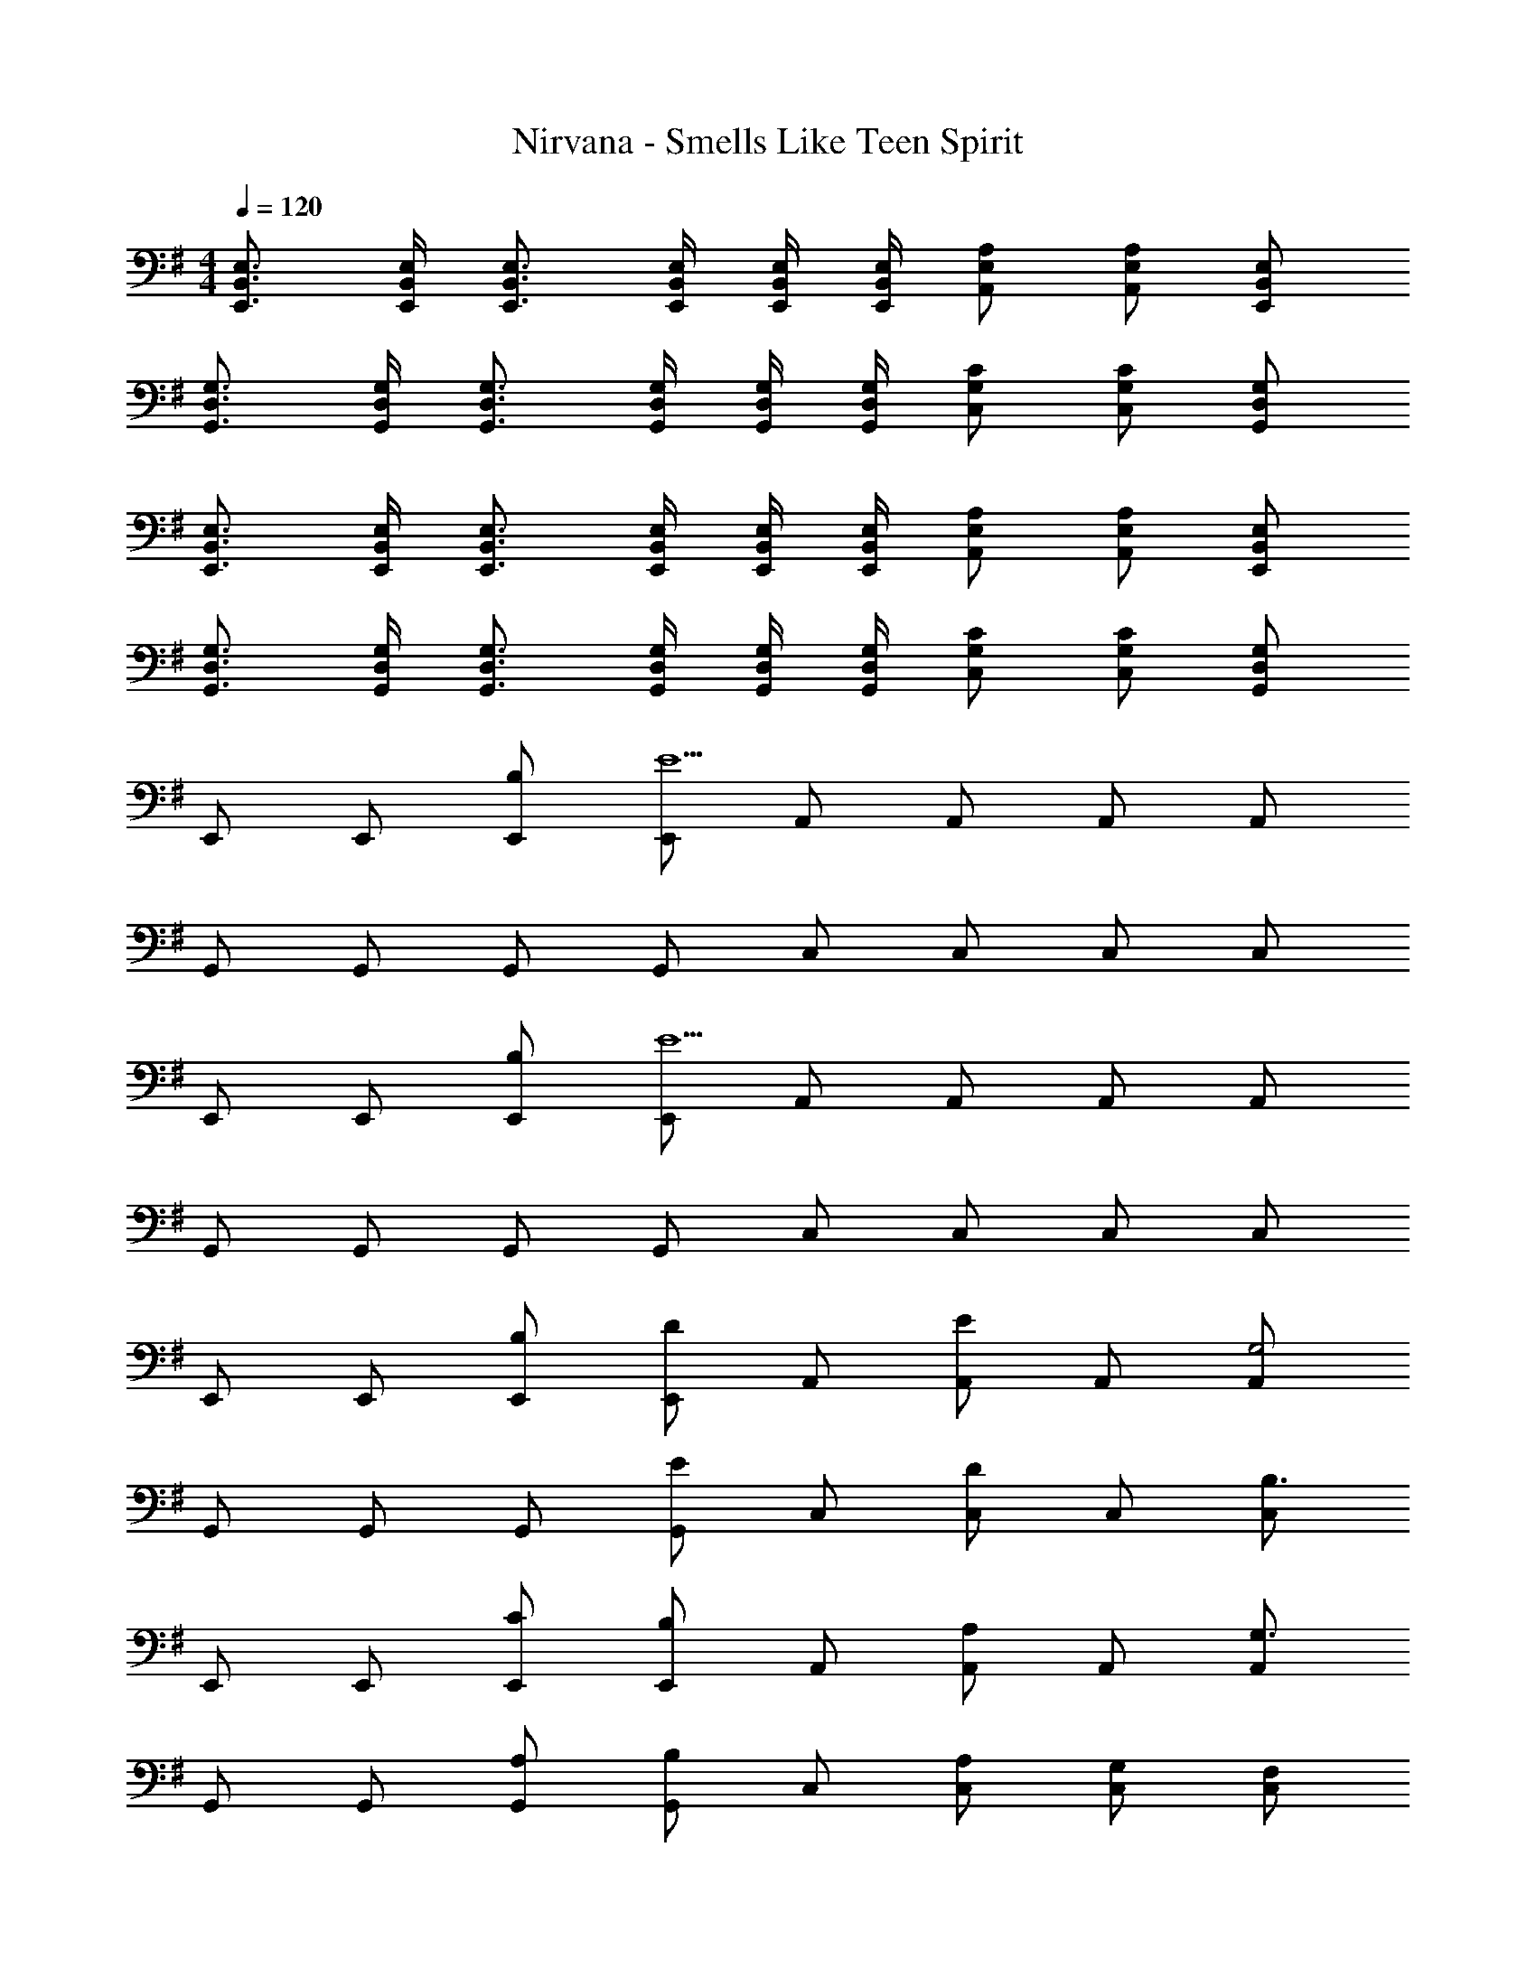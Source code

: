X: 1
T: Nirvana - Smells Like Teen Spirit
Z: ABC Generated by Starbound Composer
L: 1/4
M: 4/4
Q: 1/4=120
K: G
[E,3/4B,,3/4E,,3/4] [E,/4B,,/4E,,/4] [E,3/4B,,3/4E,,3/4] [E,/4B,,/4E,,/4] [E,/4B,,/4E,,/4] [E,/4B,,/4E,,/4] [A,/E,/A,,/] [A,/E,/A,,/] [E,/B,,/E,,/] 
[G,3/4D,3/4G,,3/4] [G,/4D,/4G,,/4] [G,3/4D,3/4G,,3/4] [G,/4D,/4G,,/4] [G,/4D,/4G,,/4] [G,/4D,/4G,,/4] [C/G,/C,/] [C/G,/C,/] [G,/D,/G,,/] 
[E,3/4B,,3/4E,,3/4] [E,/4B,,/4E,,/4] [E,3/4B,,3/4E,,3/4] [E,/4B,,/4E,,/4] [E,/4B,,/4E,,/4] [E,/4B,,/4E,,/4] [A,/E,/A,,/] [A,/E,/A,,/] [E,/B,,/E,,/] 
[G,3/4D,3/4G,,3/4] [G,/4D,/4G,,/4] [G,3/4D,3/4G,,3/4] [G,/4D,/4G,,/4] [G,/4D,/4G,,/4] [G,/4D,/4G,,/4] [C/G,/C,/] [C/G,/C,/] [G,/D,/G,,/] 
E,,/ E,,/ [B,/E,,/] [E,,/E9/] A,,/ A,,/ A,,/ A,,/ 
G,,/ G,,/ G,,/ G,,/ C,/ C,/ C,/ C,/ 
E,,/ E,,/ [B,/E,,/] [E,,/E9/] A,,/ A,,/ A,,/ A,,/ 
G,,/ G,,/ G,,/ G,,/ C,/ C,/ C,/ C,/ 
E,,/ E,,/ [B,/E,,/] [E,,/D] A,,/ [A,,/E] A,,/ [A,,/G,2] 
G,,/ G,,/ G,,/ [G,,/E] C,/ [C,/D] C,/ [C,/B,3/] 
E,,/ E,,/ [C/E,,/] [E,,/B,] A,,/ [A,,/A,] A,,/ [A,,/G,3/] 
G,,/ G,,/ [A,/G,,/] [G,,/B,] C,/ [A,/C,/] [G,/C,/] [F,/C,/] 
E,,/ E,,/ [B,/E,,/] [E,,/D] A,,/ [A,,/E] A,,/ [A,,/G,2] 
G,,/ G,,/ G,,/ [G,,/E] C,/ [C,/D] C,/ [C,/B,3/] 
E,,/ E,,/ [C/E,,/] [E,,/B,] A,,/ [A,,/A,] A,,/ [A,,/G,3/] 
G,,/ G,,/ [A,/G,,/] [G,,/B,] C,/ [A,/C,/] [G,/C,/] [F,/C,/] 
[E,,/E,] E,,/ [G,/E,,/] [E,,/F,3/] A,,/ A,,/ [G,/A,,/] [A,,/F,3/] 
G,,/ G,,/ [G,/G,,/] [G,,/F,] C,/ [G,/C,/] [F,/C,/] [F,/C,/] 
[E,,/E,] E,,/ [G,/E,,/] [E,,/F,3/] A,,/ A,,/ [G,/A,,/] [A,,/F,3/] 
G,,/ G,,/ [G,/G,,/] [G,,/F,] C,/ [G,/C,/] [F,/C,/] [F,/C,/] 
[E,,/E,] E,,/ [G,/E,,/] [E,,/F,3/] A,,/ A,,/ [G,/A,,/] [A,,/F,3/] 
G,,/ G,,/ [G,/G,,/] [G,,/F,] C,/ [G,/C,/] [F,/C,/] [F,/C,/] 
[E,,/E,] E,,/ [G,/E,,/] [E,,/F,3/] A,,/ A,,/ [G,/A,,/] [F,/A,,/] 
[G,,/F,] G,,/ [G,/G,,/] [G,,/F,] C,/ [G/C,/] [F/C,/] [C,/F] 
[B,,/E,,/] [B,,/E,,/E2] [B,,/E,,/] [B,,/E,,/] [E,/A,,/] [A/E,/A,,/] [A/E,/A,,/] [E,/A,,/A] 
[D,/G,,/] [D,/G,,/G2] [D,/G,,/] [D,/G,,/] [G,/C,/] [C/G,/C,/] [C/G,/C,/] [G,/C,/C] 
[B,,/E,,/] [B,,/E,,/B,2] [B,,/E,,/] [B,,/E,,/] [E,/A,,/] [A/E,/A,,/] [A/E,/A,,/] [E,/A,,/A] 
[D,/G,,/] [D,/G,,/G2] [D,/G,,/] [D,/G,,/] [G,/C,/] [G/G,/C,/] [G/G,/C,/] [G/G,/C,/] 
[F/B,,/E,,/] [B,,/E,,/E2] [B,,/E,,/] [B,,/E,,/] [E,/A,,/] [A/E,/A,,/] [A/E,/A,,/] [E,/A,,/A] 
[D,/G,,/] [D,/G,,/G2] [D,/G,,/] [D,/G,,/] [G,/C,/] [C/G,/C,/] [C/G,/C,/] [G,/C,/C] 
[B,,/E,,/] [B,,/E,,/B,2] [B,,/E,,/] [B,,/E,,/] [E,/A,,/] [A/E,/A,,/] [A/E,/A,,/] [E,/A,,/A] 
[D,/G,,/] [D,/G,,/G2] [D,/G,,/] [D,/G,,/] [G,/C,/] [G/G,/C,/] [G/G,/C,/] [G/G,/C,/] 
[F/B,,/E,,/] [B,,/E,,/E2] [B,,/E,,/] [B,,/E,,/] [E,/A,,/] [A/E,/A,,/] [A/E,/A,,/] [E,/A,,/A] 
[D,/G,,/] [D,/G,,/G2] [D,/G,,/] [D,/G,,/] [G,/C,/] [C/G,/C,/] [C/G,/C,/] [G,/C,/C] 
[B,,/E,,/] [B,,/E,,/B,2] [B,,/E,,/] [B,,/E,,/] [E,/A,,/] [A/E,/A,,/] [A/E,/A,,/] [E,/A,,/A] 
[D,/G,,/] [D,/G,,/G2] [D,/G,,/] [D,/G,,/] [G,/C,/] [G,/C,/G3/] [G,/C,/] [G,/C,/] 
[E,B,,E,,] [^D,/^A,,/^D,,/] [E,/B,,/E,,/] [=F,/C,/=F,,/] [F,/C,/F,,/] [F,C,F,,] 
[E,B,,E,,] [D,/A,,/D,,/] [E,/B,,/E,,/] [A,E,=A,,] [G,=D,G,,] 
[E,B,,E,,] [^D,/^A,,/D,,/] [E,/B,,/E,,/] [F,/C,/F,,/] [F,/C,/F,,/] [F,C,F,,] 
[E,B,,E,,] [D,/A,,/D,,/] [E,/B,,/E,,/] [A,E,=A,,] [G,=D,G,,] 
[E,B,,E,,] [^D,/^A,,/D,,/] [E,/B,,/E,,/] [F,/C,/F,,/] [F,/C,/F,,/] [F,C,F,,] 
[E,B,,E,,] [D,/A,,/D,,/] [E,/B,,/E,,/] [A,E,=A,,] [G,=D,G,,] 
[E,B,,E,,] [^D,/^A,,/D,,/] [E,/B,,/E,,/] [F,/C,/F,,/] [F,/C,/F,,/] [F,C,F,,] 
[E,B,,E,,] [D,/A,,/D,,/] [E,/B,,/E,,/] [A,E,=A,,] [G,=D,G,,] 
E,,/ E,,/ [B,/E,,/] [E,,/D] A,,/ [A,,/E] A,,/ [A,,/G,2] 
G,,/ G,,/ G,,/ [G,,/E] C,/ [C,/D] C,/ [C,/B,3/] 
E,,/ E,,/ [C/E,,/] [E,,/B,] A,,/ [A,,/A,] A,,/ [A,,/G,3/] 
G,,/ G,,/ [A,/G,,/] [G,,/B,] C,/ [A,/C,/] [G,/C,/] [C,/^F,3/] 
E,,/ E,,/ [B,/E,,/] [E,,/D] A,,/ [A,,/E] A,,/ [A,,/G,2] 
G,,/ G,,/ G,,/ [G,,/E] C,/ [C,/D] C,/ [C,/B,3/] 
E,,/ E,,/ [C/E,,/] [E,,/B,] A,,/ [A,,/A,] A,,/ [A,,/G,3/] 
G,,/ G,,/ [A,/G,,/] [G,,/B,] C,/ [A,/C,/] [G,/C,/] [F,/C,/] 
[E,,/E,] E,,/ [G,/E,,/] [E,,/F,3/] A,,/ A,,/ [G,/A,,/] [A,,/F,3/] 
G,,/ G,,/ [G,/G,,/] [G,,/F,] C,/ [G,/C,/] [F,/C,/] [F,/C,/] 
[E,,/E,] E,,/ [G,/E,,/] [E,,/F,3/] A,,/ A,,/ [G,/A,,/] [A,,/F,3/] 
G,,/ G,,/ [G,/G,,/] [G,,/F,] C,/ [G,/C,/] [F,/C,/] [F,/C,/] 
[E,,/E,] E,,/ [G,/E,,/] [E,,/F,3/] A,,/ A,,/ [G,/A,,/] [A,,/F,3/] 
G,,/ G,,/ [G,/G,,/] [G,,/F,] C,/ [G,/C,/] [F,/C,/] [F,/C,/] 
[E,,/E,] E,,/ [G,/E,,/] [E,,/F,3/] A,,/ A,,/ [G,/A,,/] [A,,/F,3/] 
G,,/ G,,/ [G,/G,,/] [G,,/F,] C,/ [G,/C,/] [F,/C,/] [F,/C,/] 
[E,2E,,2] 
